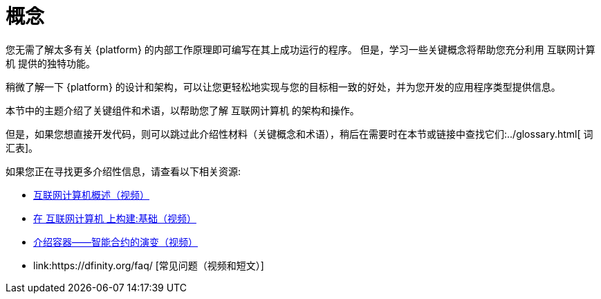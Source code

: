 = 概念
:keywords: 互联网计算机,区块链,协议,副本,子网,数据中心,智能合约,容器,开发者
:proglang: Motoko
:IC: 互联网计算机
:company-id: DFINITY


您无需了解太多有关 {platform} 的内部工作原理即可编写在其上成功运行的程序。
但是，学习一些关键概念将帮助您充分利用 {IC} 提供的独特功能。

稍微了解一下 {platform} 的设计和架构，可以让您更轻松地实现与您的目标相一致的好处，并为您开发的应用程序类型提供信息。

本节中的主题介绍了关键组件和术语，以帮助您了解 {IC} 的架构和操作。

但是，如果您想直接开发代码，则可以跳过此介绍性材料（关键概念和术语），稍后在需要时在本节或链接中查找它们:../glossary{outfilesuffix}[ 词汇表]。

如果您正在寻找更多介绍性信息，请查看以下相关资源:

* link:https://www.youtube.com/watch?v=XgsOKP224Zw[互联网计算机概述（视频）]
* link:https://www.youtube.com/watch?v=jduSMHxdYD8[在 {IC} 上构建:基础（视频）]
* link:https://www.youtube.com/watch?v=LKpGuBOXxtQ[介绍容器——智能合约的演变（视频）]
* link:https://dfinity.org/faq/ [常见问题（视频和短文）]